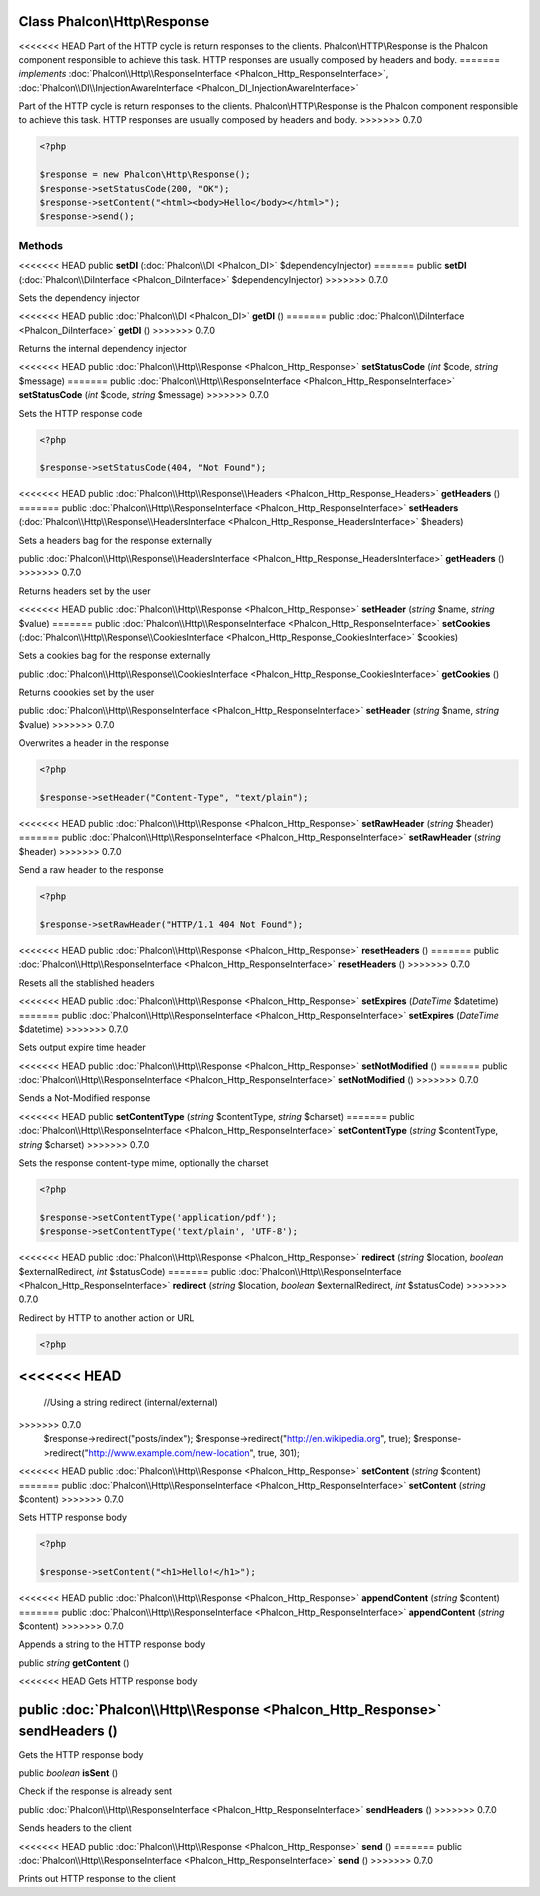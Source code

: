 Class **Phalcon\\Http\\Response**
=================================

<<<<<<< HEAD
Part of the HTTP cycle is return responses to the clients. Phalcon\\HTTP\\Response is the Phalcon component responsible to achieve this task. HTTP responses are usually composed by headers and body. 
=======
*implements* :doc:`Phalcon\\Http\\ResponseInterface <Phalcon_Http_ResponseInterface>`, :doc:`Phalcon\\DI\\InjectionAwareInterface <Phalcon_DI_InjectionAwareInterface>`

Part of the HTTP cycle is return responses to the clients. Phalcon\\HTTP\\Response is the Phalcon component responsible to achieve this task. HTTP responses are usually composed by headers and body.  
>>>>>>> 0.7.0

.. code-block:: php

    <?php

    $response = new Phalcon\Http\Response();
    $response->setStatusCode(200, "OK");
    $response->setContent("<html><body>Hello</body></html>");
    $response->send();



Methods
---------

<<<<<<< HEAD
public  **setDI** (:doc:`Phalcon\\DI <Phalcon_DI>` $dependencyInjector)
=======
public  **setDI** (:doc:`Phalcon\\DiInterface <Phalcon_DiInterface>` $dependencyInjector)
>>>>>>> 0.7.0

Sets the dependency injector



<<<<<<< HEAD
public :doc:`Phalcon\\DI <Phalcon_DI>`  **getDI** ()
=======
public :doc:`Phalcon\\DiInterface <Phalcon_DiInterface>`  **getDI** ()
>>>>>>> 0.7.0

Returns the internal dependency injector



<<<<<<< HEAD
public :doc:`Phalcon\\Http\\Response <Phalcon_Http_Response>`  **setStatusCode** (*int* $code, *string* $message)
=======
public :doc:`Phalcon\\Http\\ResponseInterface <Phalcon_Http_ResponseInterface>`  **setStatusCode** (*int* $code, *string* $message)
>>>>>>> 0.7.0

Sets the HTTP response code 

.. code-block:: php

    <?php

    $response->setStatusCode(404, "Not Found");




<<<<<<< HEAD
public :doc:`Phalcon\\Http\\Response\\Headers <Phalcon_Http_Response_Headers>`  **getHeaders** ()
=======
public :doc:`Phalcon\\Http\\ResponseInterface <Phalcon_Http_ResponseInterface>`  **setHeaders** (:doc:`Phalcon\\Http\\Response\\HeadersInterface <Phalcon_Http_Response_HeadersInterface>` $headers)

Sets a headers bag for the response externally



public :doc:`Phalcon\\Http\\Response\\HeadersInterface <Phalcon_Http_Response_HeadersInterface>`  **getHeaders** ()
>>>>>>> 0.7.0

Returns headers set by the user



<<<<<<< HEAD
public :doc:`Phalcon\\Http\\Response <Phalcon_Http_Response>`  **setHeader** (*string* $name, *string* $value)
=======
public :doc:`Phalcon\\Http\\ResponseInterface <Phalcon_Http_ResponseInterface>`  **setCookies** (:doc:`Phalcon\\Http\\Response\\CookiesInterface <Phalcon_Http_Response_CookiesInterface>` $cookies)

Sets a cookies bag for the response externally



public :doc:`Phalcon\\Http\\Response\\CookiesInterface <Phalcon_Http_Response_CookiesInterface>`  **getCookies** ()

Returns coookies set by the user



public :doc:`Phalcon\\Http\\ResponseInterface <Phalcon_Http_ResponseInterface>`  **setHeader** (*string* $name, *string* $value)
>>>>>>> 0.7.0

Overwrites a header in the response 

.. code-block:: php

    <?php

    $response->setHeader("Content-Type", "text/plain");




<<<<<<< HEAD
public :doc:`Phalcon\\Http\\Response <Phalcon_Http_Response>`  **setRawHeader** (*string* $header)
=======
public :doc:`Phalcon\\Http\\ResponseInterface <Phalcon_Http_ResponseInterface>`  **setRawHeader** (*string* $header)
>>>>>>> 0.7.0

Send a raw header to the response 

.. code-block:: php

    <?php

    $response->setRawHeader("HTTP/1.1 404 Not Found");




<<<<<<< HEAD
public :doc:`Phalcon\\Http\\Response <Phalcon_Http_Response>`  **resetHeaders** ()
=======
public :doc:`Phalcon\\Http\\ResponseInterface <Phalcon_Http_ResponseInterface>`  **resetHeaders** ()
>>>>>>> 0.7.0

Resets all the stablished headers



<<<<<<< HEAD
public :doc:`Phalcon\\Http\\Response <Phalcon_Http_Response>`  **setExpires** (*DateTime* $datetime)
=======
public :doc:`Phalcon\\Http\\ResponseInterface <Phalcon_Http_ResponseInterface>`  **setExpires** (*DateTime* $datetime)
>>>>>>> 0.7.0

Sets output expire time header



<<<<<<< HEAD
public :doc:`Phalcon\\Http\\Response <Phalcon_Http_Response>`  **setNotModified** ()
=======
public :doc:`Phalcon\\Http\\ResponseInterface <Phalcon_Http_ResponseInterface>`  **setNotModified** ()
>>>>>>> 0.7.0

Sends a Not-Modified response



<<<<<<< HEAD
public  **setContentType** (*string* $contentType, *string* $charset)
=======
public :doc:`Phalcon\\Http\\ResponseInterface <Phalcon_Http_ResponseInterface>`  **setContentType** (*string* $contentType, *string* $charset)
>>>>>>> 0.7.0

Sets the response content-type mime, optionally the charset 

.. code-block:: php

    <?php

    $response->setContentType('application/pdf');
    $response->setContentType('text/plain', 'UTF-8');




<<<<<<< HEAD
public :doc:`Phalcon\\Http\\Response <Phalcon_Http_Response>`  **redirect** (*string* $location, *boolean* $externalRedirect, *int* $statusCode)
=======
public :doc:`Phalcon\\Http\\ResponseInterface <Phalcon_Http_ResponseInterface>`  **redirect** (*string* $location, *boolean* $externalRedirect, *int* $statusCode)
>>>>>>> 0.7.0

Redirect by HTTP to another action or URL 

.. code-block:: php

    <?php

<<<<<<< HEAD
=======
      //Using a string redirect (internal/external)
>>>>>>> 0.7.0
    $response->redirect("posts/index");
    $response->redirect("http://en.wikipedia.org", true);
    $response->redirect("http://www.example.com/new-location", true, 301);




<<<<<<< HEAD
public :doc:`Phalcon\\Http\\Response <Phalcon_Http_Response>`  **setContent** (*string* $content)
=======
public :doc:`Phalcon\\Http\\ResponseInterface <Phalcon_Http_ResponseInterface>`  **setContent** (*string* $content)
>>>>>>> 0.7.0

Sets HTTP response body 

.. code-block:: php

    <?php

    $response->setContent("<h1>Hello!</h1>");




<<<<<<< HEAD
public :doc:`Phalcon\\Http\\Response <Phalcon_Http_Response>`  **appendContent** (*string* $content)
=======
public :doc:`Phalcon\\Http\\ResponseInterface <Phalcon_Http_ResponseInterface>`  **appendContent** (*string* $content)
>>>>>>> 0.7.0

Appends a string to the HTTP response body



public *string*  **getContent** ()

<<<<<<< HEAD
Gets HTTP response body



public :doc:`Phalcon\\Http\\Response <Phalcon_Http_Response>`  **sendHeaders** ()
=======
Gets the HTTP response body



public *boolean*  **isSent** ()

Check if the response is already sent



public :doc:`Phalcon\\Http\\ResponseInterface <Phalcon_Http_ResponseInterface>`  **sendHeaders** ()
>>>>>>> 0.7.0

Sends headers to the client



<<<<<<< HEAD
public :doc:`Phalcon\\Http\\Response <Phalcon_Http_Response>`  **send** ()
=======
public :doc:`Phalcon\\Http\\ResponseInterface <Phalcon_Http_ResponseInterface>`  **send** ()
>>>>>>> 0.7.0

Prints out HTTP response to the client



